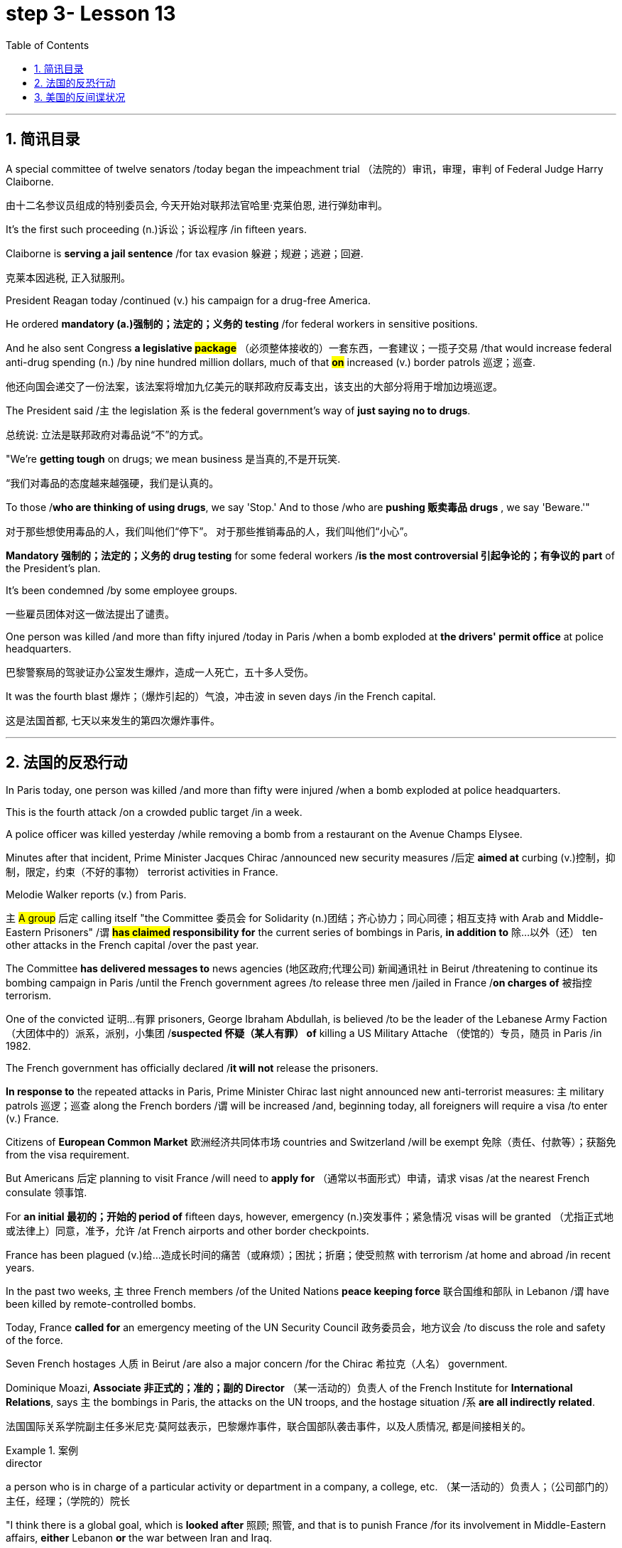 
= step 3- Lesson 13
:toc: left
:toclevels: 3
:sectnums:
:stylesheet: ../../+ 000 eng选/美国高中历史教材 American History ： From Pre-Columbian to the New Millennium/myAdocCss.css

'''


== 简讯目录


A special committee of twelve senators /today began the impeachment trial （法院的）审讯，审理，审判 of Federal Judge Harry Claiborne.  +

[.my2]
由十二名参议员组成的特别委员会, 今天开始对联邦法官哈里·克莱伯恩, 进行弹劾​​审判。 +


It's the first such proceeding (n.)诉讼；诉讼程序 /in fifteen years.  +

Claiborne is *serving a jail sentence* /for tax evasion  躲避；规避；逃避；回避.  +
[.my2]
克莱本因逃税, 正入狱服刑。 +


President Reagan today /continued (v.) his campaign for a drug-free America.  +

He ordered *mandatory (a.)强制的；法定的；义务的 testing* /for federal workers in sensitive positions.  +

And he also sent Congress *a legislative #package#* （必须整体接收的）一套东西，一套建议；一揽子交易 /that would increase federal anti-drug spending (n.) /by nine hundred million dollars, much of that *#on#* increased (v.) border patrols 巡逻；巡查.  +

[.my2]
他还向国会递交了一份法案，该法案将增加九亿美元的联邦政府反毒支出，该支出的大部分将用于增加边境巡逻。 +

The President said /`主` the legislation `系`  is the federal government's way of *just saying no to drugs*.  +

[.my2]
总统说: 立法是联邦政府对毒品说“不”的方式。 +


"We're *getting tough* on drugs; we mean business 是当真的,不是开玩笑.  +

[.my2]
“我们对毒品的态度越来越强硬，我们是认真的。 +


To those /*who are thinking of using drugs*, we say 'Stop.' And to those /who are *pushing 贩卖毒品 drugs* , we say 'Beware.'"

[.my2]
对于那些想使用毒品的人，我们叫他们“停下”。
对于那些推销毒品的人，我们叫他们“小心”。 +

*Mandatory 强制的；法定的；义务的 drug testing* for some federal workers /*is the most controversial 引起争论的；有争议的 part* of the President's plan.  +

It's been condemned /by some employee groups.  +

[.my2]
一些雇员团体对这一做法提出了谴责。 +


One person was killed /and more than fifty injured /today in Paris /when a bomb exploded at *the drivers' permit office* at police headquarters.  +

[.my2]
巴黎警察局的驾驶证办公室发生爆炸，造成一人死亡，五十多人受伤。 +


It was the fourth blast  爆炸；（爆炸引起的）气浪，冲击波 in seven days /in the French capital.  +

[.my2]
这是法国首都, 七天以来发生的第四次爆炸事件。 +


'''


== 法国的反恐行动

In Paris today, one person was killed /and more than fifty were injured /when a bomb exploded at police headquarters.  +

This is the fourth attack /on a crowded public target /in a week.  +

A police officer was killed yesterday /while removing a bomb from a restaurant on the Avenue Champs Elysee.  +

Minutes after that incident, Prime Minister Jacques Chirac /announced new security measures /后定 *aimed at* curbing (v.)控制，抑制，限定，约束（不好的事物） terrorist activities in France.  +

Melodie Walker reports (v.) from Paris.  +


`主` #A group# 后定 calling itself "the Committee 委员会 for Solidarity (n.)团结；齐心协力；同心同德；相互支持 with Arab and Middle-Eastern Prisoners" /`谓` *#has claimed# responsibility for* the current series of bombings in Paris, *in addition to* 除…以外（还） ten other attacks in the French capital /over the past year.  +

The Committee *has delivered messages to* news agencies (地区政府;代理公司) 新闻通讯社 in Beirut /threatening to continue its bombing campaign in Paris /until the French government agrees /to release three men /jailed in France /*on charges of* 被指控  terrorism.  +

One of the convicted 证明…有罪 prisoners, George Ibraham Abdullah, is believed /to be the leader of the Lebanese Army Faction  （大团体中的）派系，派别，小集团 /*suspected 怀疑（某人有罪） of* killing a US Military Attache （使馆的）专员，随员 in Paris /in 1982.  +

The French government has officially declared /*it will not* release the prisoners.  +

*In response to* the repeated attacks in Paris, Prime Minister Chirac last night announced new anti-terrorist measures: `主` military patrols  巡逻；巡查 along the French borders /`谓` will be increased /and, beginning today, all foreigners will require a visa /to enter (v.) France.  +

Citizens of *European Common Market* 欧洲经济共同体市场 countries and Switzerland /will be exempt 免除（责任、付款等）；获豁免 from the visa requirement.  +

But Americans 后定 planning to visit France /will need to *apply for* （通常以书面形式）申请，请求 visas /at the nearest French consulate 领事馆.  +

For *an initial 最初的；开始的 period of* fifteen days, however, emergency (n.)突发事件；紧急情况 visas will be granted （尤指正式地或法律上）同意，准予，允许 /at French airports and other border checkpoints.  +

France has been plagued (v.)给…造成长时间的痛苦（或麻烦）；困扰；折磨；使受煎熬 with terrorism /at home and abroad /in recent years.  +

In the past two weeks, `主` three French members /of the United Nations *peace keeping force* 联合国维和部队 in Lebanon /`谓` have been killed by remote-controlled bombs.  +

Today, France *called for* an emergency meeting of the UN Security Council 政务委员会，地方议会 /to discuss the role and safety of the force.  +

Seven French hostages  人质 in Beirut /are also a major concern /for the Chirac 希拉克（人名） government.  +

Dominique Moazi, *Associate  非正式的；准的；副的 Director* （某一活动的）负责人 of the French Institute for *International Relations*, says `主` the bombings in Paris, the attacks on the UN troops, and the hostage situation /`系` *are all indirectly related*.  +

[.my2]
法国国际关系学院副主任多米尼克·莫阿兹表示，巴黎爆炸事件，联合国部队袭击事件，以及人质情况, 都是间接相关的。

.案例
====
.director +
a person who is in charge of a particular activity or department in a company, a college, etc. （某一活动的）负责人；（公司部门的）主任，经理；（学院的）院长
====

"I think there is a global goal, which is *looked after* 照顾; 照管, and that is to punish France /for its involvement in Middle-Eastern affairs, *either* Lebanon *or* the war between Iran and Iraq.  +

And France is, at the same time, more visible than any other European actors 演员, in Lebanon and in the Gulf." According to Moazi, the long French tradition of *granting 同意，准予 political asylum* (n.)(给予通常因政治原因不能回国的人的) 避难许可  has made France more open and accessible to terrorist activities.  +

"In the past *we have given*, unfortunately, *the impression*  印象；感想, which was maybe a reality, *of* being less resolute (a.)坚决的；有决心的 in our treatment of terrorist action *than*, for example, the Israelis.  +
“不幸的是，过去我们给人的印象可能是，也许也是事实，我们对待恐怖主义行为的态度不像以色列人那样坚决。 +

So that `主` combination of visibility, vulnerability 易损性，弱点, and lack of resolution 决心；决定;决议；正式决定  `谓` has made us the ideal target for terrorists now."

In a statement released today, President Francois Mitterand said, "The fight against terrorism is the business of the entire nation 整个国家." But despite the government's determination 决心；果断；坚定 to combat terrorism, the question of how to do it remains unanswered.  +

For National Public Radio, this is Melodie Walker in Paris.  +



'''

== 美国的反间谍状况

The United States Senate *Intelligence Committee* today released a report *calling for* sweeping 影响广泛的；大范围的；根本性的 changes in US security policies and counter-intelligence, its first unclassified 非机密的；公开的;未分类的；无类别的 assessment 看法；评估 of recent spy cases.  +
The Committee says the damage done has cost billions of dollars, threatening America's security *as never before* 前所未有地,空前地.  +

.案例
====
.counter
~ (to sb/sth)( formal ) a response to sb/sth that opposes their ideas, position, etc. （对意见、立场等的）反对，反驳 +
(ad.) ~ to sth : in the opposite direction to sth; in opposition to sth 逆向地；相反地；反对地
====
美国参议院情报委员会今日公布了一份报告，呼吁美国安全政策及反情报行动, 进行全面变革，这是首个关于最近发生间谍案的分类评估。 委员会说，所造成的损失达数十亿美元，给美国带来了前所未有的安全威胁。

NPR's David Malthus has the story.  +

The report states (v.) that `主` damage done from espionage 间谍活动 and lax security `系`  is worse than anyone *in the government has yet acknowledged  承认（属实） publicly*.  +
报告指出，间谍活动及安全松懈所造成的损害, 比政府中任何公开承认的情况更糟。 +


It concludes that US military plans and capabilities *have been seriously compromised* 违背（原则）；达不到（标准）;（为达成协议而）妥协，折中，让步, intelligence operations *gravely impaired* 损害；削弱.  +
报告总结，美国军事计划和能力以及情报工作, 均严重受损。 +

US technological advantages have been overcome 战胜;受到…的极大影响 in some areas because of spying.  +
因间谍活动，美国的先进技术已被赶超。 +

And diplomatic secrets were exposed to adversaries 对手.  +

Vermont Democrat 民主党人 Patrick Leahy is Vice-Chairman of the Senate Intelligence Committee.  +

"The national security is *many times* threatened *more by this* than *by* the buildup 增强；发展 of Soviet arms, of the buildup of Soviet personnel  （组织或军队中的）全体人员，职员, or breakthrough in weapon development."  +
这对国家安全的威胁, 要比苏联军备的增加、苏联人员的增加, 或武器发展的突破, 大得多。



The Committee report says (v.) foreign *intelligence services* 情报机构 have penetrated 渗透，打入（组织、团体等） some of *the most vital 必不可少的；对…极重要的 parts* of US defense, intelligence, and foreign policy structures.  +


The report cites *a string of* 一系列；一连串；一批 recent cases, including the Walker-Whitworth *spy ring* 间谍网, which gave the Soviets the ability to decode  解（码）；破译（尤指密码）  at least a million military communications.  +
该报告引用了最近发生的一系列案件，其中包括沃克-惠特沃斯间谍团伙，该团伙使苏联有能力破译至少一百万条军事通信。 +

Despite some improvements 改善；改进 by the Reagan Administration in security and *tough talk* 强硬言辞 over the last two years, the report also concludes that the administration has failed to *follow through* 坚持到底,坚持完成 with enough specific steps to tighten security, and that its counter-intelligence programs *have lacked the needed resources* to be effective.  +
尽管过去两年，里根政府加强了安全防范，辞令也更加强硬，但报告也得出结论，里根政府加强安全的具体措施不足。项目因缺乏资源而成效甚微。 +


Republican 共和的;共和党人 Dave Durenberger of Minnesota, Chairman of the Intelligence Committee, *sums up* 作总结 the current situation this way: "Too many secrets, too much access to secrets, too many spies, too little accountability (n.)责任，责任心 for securing our national secrets, and *too little effort* given to combating the very real threat *which spies represent 作为…的象征；象征；代表 to* our national security." / 他国在我们国家中的间谍, 象征着我们国家安全工作的失败, 即我们国家面临的严重威胁.

情报委员会主席明尼苏达州共和党人Dave Durenberger以此概括了当前局势：
“太多的秘密，太多的盗密，太多的间谍，而保护我们国家机密的责任感少之又少，
在打击间谍对我们国家安全构成的真正威胁方面, 付出的努力太少.” +

Senator Durenberger said the Committee found *some progress has been made* in toughening (v.)加强，强化（法律、规定等）;使更坚强；使坚韧 up *security clearances* (n.)（录用或准许接触机密等以前的）审查许可，审核批准 for personnel 全体人员，职员, and some additional resources have been devoted 把…用于 to countering 抵制；抵消;反驳；驳斥 technical espionage 间谍活动, but he said **much more needs to be done** and he *described* the current security system *as* one "paralyzed 瘫痪的，不能活动的 by bureaucratic inertia (n.)惯性;缺乏活力；惰性；保守."

参议员Durenberger说，委员会在加强人员安全保障方面, 取得了一些进展，同时还调用了一些额外的资源，打击技术间谍活动，但他说，还有更多的工作要做. 他将当前的安全体系, 描述为“官僚主义惯性瘫痪”。 +



The Committee makes ninety-five specific recommendations 正式建议；提议, including *greater emphasis (n.)强调；重视；重要性  on* re-investigations of cleared personnel, a streamlined 流线型的；改进的；最新型的 classification 分类；归类；分级 system, *more money for* counter-intelligence elements of the FBI, CIA and the military services, and *tighter controls on* foreign diplomats from hostile countries.  +

委员会提出九十五项具体建议，包括更加重视对人员的重新调查，一个简化的分类系统，为联邦调查局、中央情报局, 及军事服务的反情报机构, 提供更多资金支持，以及对敌国外交官采取更加严格的控制。 +


The report *cites FBI assessments 看法；评估 on* how extensively 广阔地；广泛地；巨大地 the Soviets *use (v.) diplomatic cover* to hide (v.) spying activity.  +
这份报告援引了联邦调查局的一份评估报告，评估报告证明了苏联如何大范围利用外交掩护, 来掩盖间谍活动。 +


There are twenty-one hundred diplomats, UN officials, and *trade representatives* from the Soviet Union and *Warsaw 华沙（波兰首都） Pact 条约；协议；公约 countries* 后定 living in the United States.  +


And according to the FBI, 30% of them are professional intelligence officers.  +

The Committee report also says the Soviet Union is effectively *using* United Nations organizations worldwide *to conduct spying operations*.  +

It says approximately 大概；大约 eight hundred Soviets work for UN agencies, three hundred of them in New York, and one fourth of those are working for the KGB or the Soviet military intelligence, the GRU.  +

Next week, the Reagan Administration is to deliver 递送；传送 to the Congress its classified  机密的；保密的 report on counter-intelligence.  +

I'm David Malthus in Washington.


'''
